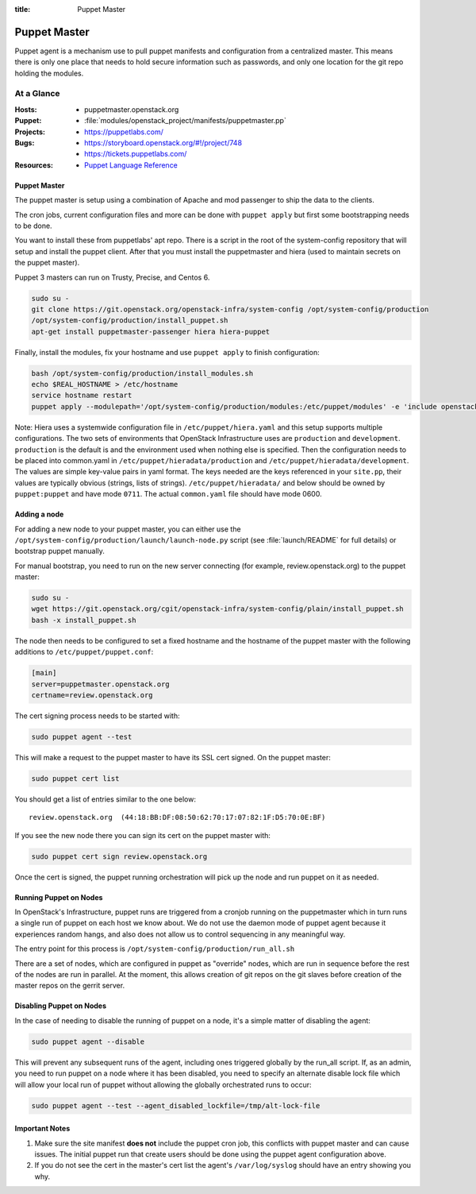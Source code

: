:title: Puppet Master

.. _puppet-master:

Puppet Master
#############

Puppet agent is a mechanism use to pull puppet manifests and configuration
from a centralized master. This means there is only one place that needs to
hold secure information such as passwords, and only one location for the git
repo holding the modules.

At a Glance
===========

:Hosts:
  * puppetmaster.openstack.org
:Puppet:
  * :file:`modules/openstack_project/manifests/puppetmaster.pp`
:Projects:
  * https://puppetlabs.com/
:Bugs:
  * https://storyboard.openstack.org/#!/project/748
  * https://tickets.puppetlabs.com/
:Resources:
  * `Puppet Language Reference <https://docs.puppetlabs.com/references/latest/type.html>`_

Puppet Master
-------------

The puppet master is setup using a combination of Apache and mod passenger to
ship the data to the clients.

The cron jobs, current configuration files and more can be done with ``puppet
apply`` but first some bootstrapping needs to be done.

You want to install these from puppetlabs' apt repo. There is a script in the
root of the system-config repository that will setup and install the
puppet client. After that you must install the puppetmaster and hiera (used to
maintain secrets on the puppet master).

Puppet 3 masters can run on Trusty, Precise, and Centos 6.

.. code-block:: bash

   sudo su -
   git clone https://git.openstack.org/openstack-infra/system-config /opt/system-config/production
   /opt/system-config/production/install_puppet.sh
   apt-get install puppetmaster-passenger hiera hiera-puppet

Finally, install the modules, fix your hostname and use ``puppet apply`` to
finish configuration:

.. code-block:: bash

   bash /opt/system-config/production/install_modules.sh
   echo $REAL_HOSTNAME > /etc/hostname
   service hostname restart
   puppet apply --modulepath='/opt/system-config/production/modules:/etc/puppet/modules' -e 'include openstack_project::puppetmaster'

Note: Hiera uses a systemwide configuration file in ``/etc/puppet/hiera.yaml``
and this setup supports multiple configurations. The two sets of environments
that OpenStack Infrastructure uses are ``production`` and ``development``.
``production`` is the default is and the environment used when nothing else is
specified. Then the configuration needs to be placed into common.yaml in
``/etc/puppet/hieradata/production`` and ``/etc/puppet/hieradata/development``.
The values are simple key-value pairs in yaml format. The keys needed are the
keys referenced in your ``site.pp``, their values are typically obvious
(strings, lists of strings). ``/etc/puppet/hieradata/`` and below should be
owned by ``puppet:puppet`` and have mode ``0711``. The actual ``common.yaml``
file should have mode 0600.

Adding a node
-------------

For adding a new node to your puppet master, you can either use the
``/opt/system-config/production/launch/launch-node.py`` script
(see :file:`launch/README` for full details) or bootstrap puppet manually.

For manual bootstrap, you need to run on the new server connecting
(for example, review.openstack.org) to the puppet master:

.. code-block:: bash

   sudo su -
   wget https://git.openstack.org/cgit/openstack-infra/system-config/plain/install_puppet.sh
   bash -x install_puppet.sh

The node then needs to be configured to set a fixed hostname and the
hostname of the puppet master with the following additions to
``/etc/puppet/puppet.conf``:

.. code-block:: ini

   [main]
   server=puppetmaster.openstack.org
   certname=review.openstack.org

The cert signing process needs to be started with:

.. code-block:: bash

  sudo puppet agent --test

This will make a request to the puppet master to have its SSL cert signed.
On the puppet master:

.. code-block:: bash

  sudo puppet cert list

You should get a list of entries similar to the one below::

  review.openstack.org  (44:18:BB:DF:08:50:62:70:17:07:82:1F:D5:70:0E:BF)

If you see the new node there you can sign its cert on the puppet master with:

.. code-block:: bash

  sudo puppet cert sign review.openstack.org

Once the cert is signed, the puppet running orchestration will pick up
the node and run puppet on it as needed.

Running Puppet on Nodes
-----------------------

In OpenStack's Infrastructure, puppet runs are triggered from a cronjob
running on the puppetmaster which in turn runs a single run of puppet on
each host we know about. We do not use the daemon mode of puppet agent
because it experiences random hangs, and also does not allow us to control
sequencing in any meaningful way.

The entry point for this process is ``/opt/system-config/production/run_all.sh``

There are a set of nodes, which are configured in puppet as "override" nodes,
which are run in sequence before the rest of the nodes are run in parallel.
At the moment, this allows creation of git repos on the git slaves before
creation of the master repos on the gerrit server.

Disabling Puppet on Nodes
-------------------------

In the case of needing to disable the running of puppet on a node, it's a
simple matter of disabling the agent:

.. code-block:: bash

  sudo puppet agent --disable

This will prevent any subsequent runs of the agent, including ones triggered
globally by the run_all script. If, as an admin, you need to run puppet on
a node where it has been disabled, you need to specify an alternate disable
lock file which will allow your local run of puppet without allowing the
globally orchestrated runs to occur:

.. code-block:: bash

  sudo puppet agent --test --agent_disabled_lockfile=/tmp/alt-lock-file


Important Notes
---------------

#. Make sure the site manifest **does not** include the puppet cron job, this
   conflicts with puppet master and can cause issues.  The initial puppet run
   that create users should be done using the puppet agent configuration above.

#. If you do not see the cert in the master's cert list the agent's
   ``/var/log/syslog`` should have an entry showing you why.

